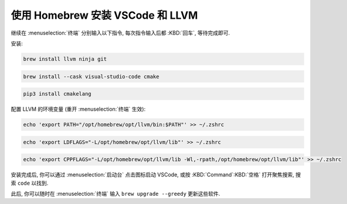 ************************************************************************************************************************
使用 Homebrew 安装 VSCode 和 LLVM
************************************************************************************************************************

继续在 :menuselection:`终端` 分别输入以下指令, 每次指令输入后都 :KBD:`回车`, 等待完成即可.

安装:

.. code-block:: bash

  brew install llvm ninja git

.. code-block:: bash

  brew install --cask visual-studio-code cmake

.. code-block:: bash

  pip3 install cmakelang

配置 LLVM 的环境变量 (重开 :menuselection:`终端` 生效):

.. code-block:: bash

  echo 'export PATH="/opt/homebrew/opt/llvm/bin:$PATH"' >> ~/.zshrc

.. code-block:: bash

  echo 'export LDFLAGS="-L/opt/homebrew/opt/llvm/lib"' >> ~/.zshrc

.. code-block:: bash

  echo 'export CPPFLAGS="-L/opt/homebrew/opt/llvm/lib -Wl,-rpath,/opt/homebrew/opt/llvm/lib"' >> ~/.zshrc

安装完成后, 你可以通过 :menuselection:`启动台` 点击图标启动 VSCode, 或按 :KBD:`Command`:KBD:`空格` 打开聚焦搜索, 搜索 ``code`` 以找到.

此后, 你可以随时在 :menuselection:`终端` 输入 ``brew upgrade --greedy`` 更新这些软件.